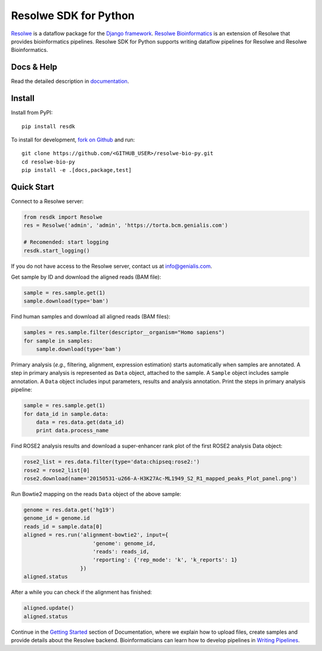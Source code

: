======================
Resolwe SDK for Python
======================

|build| |coverage| |docs| |pypi_version| |pypi_pyversions|

.. |build| image:: https://travis-ci.org/genialis/resolwe-bio-py.svg?branch=master
    :target: https://travis-ci.org/genialis/resolwe-bio-py
    :alt: Build Status

.. |coverage| image:: https://img.shields.io/codecov/c/github/genialis/resolwe-bio-py/master.svg
    :target: http://codecov.io/github/genialis/resolwe-bio-py?branch=master
    :alt: Coverage Status

.. |docs| image:: https://readthedocs.org/projects/resdk/badge/?version=latest
    :target: http://resdk.readthedocs.io/
    :alt: Documentation Status

.. |pypi_version| image:: https://img.shields.io/pypi/v/resdk.svg
    :target: https://pypi.python.org/pypi/resdk
    :alt: Version on PyPI

.. |pypi_pyversions| image:: https://img.shields.io/pypi/pyversions/resdk.svg
    :target: https://pypi.python.org/pypi/resdk
    :alt: Supported Python versions

.. |pypi_downloads| image:: https://img.shields.io/pypi/dm/resdk.svg
    :target: https://pypi.python.org/pypi/resdk
    :alt: Number of downloads from PyPI

Resolwe_ is a dataflow package for the `Django framework`_.
`Resolwe Bioinformatics`_ is an extension of Resolwe that provides
bioinformatics pipelines. Resolwe SDK for Python supports writing
dataflow pipelines for Resolwe and Resolwe Bioinformatics.

.. _Resolwe Bioinformatics: https://github.com/genialis/resolwe-bio
.. _Resolwe: https://github.com/genialis/resolwe
.. _Django framework: https://www.djangoproject.com/

Docs & Help
===========

Read the detailed description in documentation_.

.. _documentation: http://resdk.readthedocs.io/

Install
=======

Install from PyPI::

  pip install resdk

To install for development, `fork on Github`_ and run::

  git clone https://github.com/<GITHUB_USER>/resolwe-bio-py.git
  cd resolwe-bio-py
  pip install -e .[docs,package,test]

.. _fork on Github: https://github.com/genialis/resolwe-bio-py

Quick Start
===========

Connect to a Resolwe server:

.. code-block:: python

   from resdk import Resolwe
   res = Resolwe('admin', 'admin', 'https://torta.bcm.genialis.com')

   # Recomended: start logging
   resdk.start_logging()

If you do not have access to the Resolwe server, contact us at
info@genialis.com.

Get sample by ID and download the aligned reads (BAM file):

.. code-block:: python

   sample = res.sample.get(1)
   sample.download(type='bam')

Find human samples and download all aligned reads (BAM files):

.. code-block:: python

   samples = res.sample.filter(descriptor__organism="Homo sapiens")
   for sample in samples:
       sample.download(type='bam')

Primary analysis (*e.g.,* filtering, alignment, expression estimation)
starts automatically when samples are annotated. A step in primary
analysis is represented as ``Data`` object, attached to the sample.
A ``Sample`` object includes sample annotation. A ``Data`` object
includes input parameters, results and analysis annotation. Print the
steps in primary analysis pipeline:

.. code-block:: python

   sample = res.sample.get(1)
   for data_id in sample.data:
       data = res.data.get(data_id)
       print data.process_name

Find ROSE2 analysis results and download a super-enhancer rank plot of
the first ROSE2 analysis Data object:

.. code-block:: python

   rose2_list = res.data.filter(type='data:chipseq:rose2:')
   rose2 = rose2_list[0]
   rose2.download(name='20150531-u266-A-H3K27Ac-ML1949_S2_R1_mapped_peaks_Plot_panel.png')

Run Bowtie2 mapping on the reads ``Data`` object of the above sample:

.. code-block:: python

   genome = res.data.get('hg19')
   genome_id = genome.id
   reads_id = sample.data[0]
   aligned = res.run('alignment-bowtie2', input={
                         'genome': genome_id,
                         'reads': reads_id,
                         'reporting': {'rep_mode': 'k', 'k_reports': 1}
                     })
   aligned.status

After a while you can check if the alignment has finished:

.. code-block:: python

   aligned.update()
   aligned.status

Continue in the `Getting Started`_ section of Documentation, where we
explain how to upload files, create samples and provide details about
the Resolwe backend. Bioinformaticians can learn how to develop
pipelines in `Writing Pipelines`_.

.. _Getting Started: http://resdk.readthedocs.io/en/latest/intro.html
.. _Writing Pipelines: http://resdk.readthedocs.io/en/latest/pipelines.html
